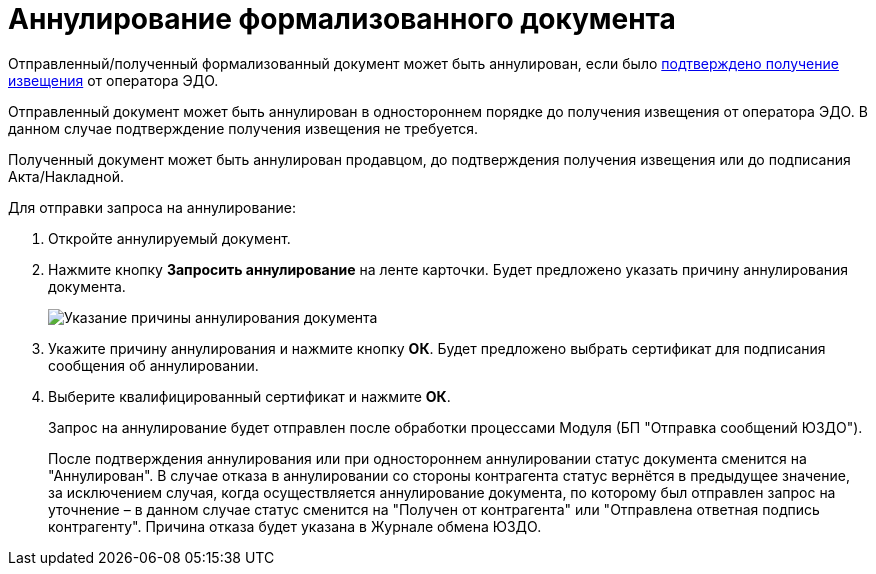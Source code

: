 = Аннулирование формализованного документа

Отправленный/полученный формализованный документ может быть аннулирован, если было xref:ConfirmationOfNotice.adoc[подтверждено получение извещения] от оператора ЭДО.

Отправленный документ может быть аннулирован в одностороннем порядке до получения извещения от оператора ЭДО. В данном случае подтверждение получения извещения не требуется.

Полученный документ может быть аннулирован продавцом, до подтверждения получения извещения или до подписания Акта/Накладной.

Для отправки запроса на аннулирование:

. Откройте аннулируемый документ.
. Нажмите кнопку *Запросить аннулирование* на ленте карточки. Будет предложено указать причину аннулирования документа.
+
image::cancellationCause.png[Указание причины аннулирования документа]
. Укажите причину аннулирования и нажмите кнопку *ОК*. Будет предложено выбрать сертификат для подписания сообщения об аннулировании.
. Выберите квалифицированный сертификат и нажмите *ОК*.
+
Запрос на аннулирование будет отправлен после обработки процессами Модуля (БП "Отправка сообщений ЮЗДО").
+
После подтверждения аннулирования или при одностороннем аннулировании статус документа сменится на "Аннулирован". В случае отказа в аннулировании со стороны контрагента статус вернётся в предыдущее значение, за исключением случая, когда осуществляется аннулирование документа, по которому был отправлен запрос на уточнение – в данном случае статус сменится на "Получен от контрагента" или "Отправлена ответная подпись контрагенту". Причина отказа будет указана в Журнале обмена ЮЗДО.
